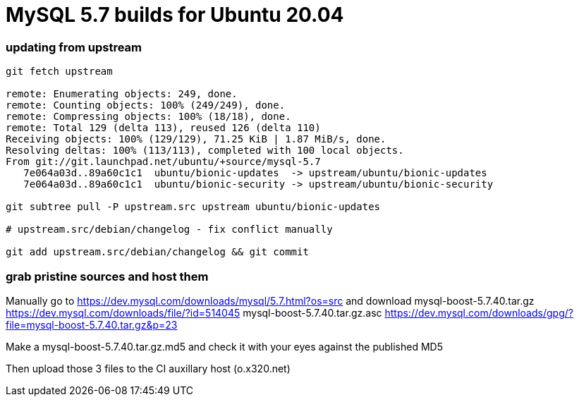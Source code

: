 = MySQL 5.7 builds for Ubuntu 20.04


//-- 120 char stop -------------------------------------------------------------------------------------------------->|


=== updating from upstream

----
git fetch upstream

remote: Enumerating objects: 249, done.
remote: Counting objects: 100% (249/249), done.
remote: Compressing objects: 100% (18/18), done.
remote: Total 129 (delta 113), reused 126 (delta 110)
Receiving objects: 100% (129/129), 71.25 KiB | 1.87 MiB/s, done.
Resolving deltas: 100% (113/113), completed with 100 local objects.
From git://git.launchpad.net/ubuntu/+source/mysql-5.7
   7e064a03d..89a60c1c1  ubuntu/bionic-updates  -> upstream/ubuntu/bionic-updates
   7e064a03d..89a60c1c1  ubuntu/bionic-security -> upstream/ubuntu/bionic-security

git subtree pull -P upstream.src upstream ubuntu/bionic-updates

# upstream.src/debian/changelog - fix conflict manually

git add upstream.src/debian/changelog && git commit
----

=== grab pristine sources and host them

Manually go to https://dev.mysql.com/downloads/mysql/5.7.html?os=src
and download
 mysql-boost-5.7.40.tar.gz
https://dev.mysql.com/downloads/file/?id=514045
 mysql-boost-5.7.40.tar.gz.asc
https://dev.mysql.com/downloads/gpg/?file=mysql-boost-5.7.40.tar.gz&p=23

Make a mysql-boost-5.7.40.tar.gz.md5 and check it with your eyes against the published MD5

Then upload those 3 files to the CI auxillary host (o.x320.net)
